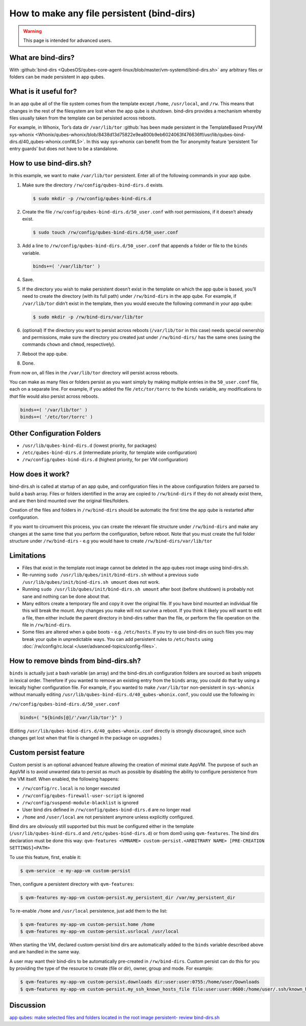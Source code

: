 ===========================================
How to make any file persistent (bind-dirs)
===========================================

.. warning::

      This page is intended for advanced users.

What are bind-dirs?
-------------------


With :github:`bind-dirs <QubesOS/qubes-core-agent-linux/blob/master/vm-systemd/bind-dirs.sh>` any arbitrary files or folders can be made persistent in app qubes.

What is it useful for?
----------------------


In an app qube all of the file system comes from the template except ``/home``, ``/usr/local``, and ``/rw``. This means that changes in the rest of the filesystem are lost when the app qube is shutdown. bind-dirs provides a mechanism whereby files usually taken from the template can be persisted across reboots.

For example, in Whonix, Tor’s data dir ``/var/lib/tor`` :github:`has been made persistent in the TemplateBased ProxyVM sys-whonix <Whonix/qubes-whonix/blob/8438d13d75822e9ea800b9eb6024063f476636ff/usr/lib/qubes-bind-dirs.d/40_qubes-whonix.conf#L5>`. In this way sys-whonix can benefit from the Tor anonymity feature ‘persistent Tor entry guards’ but does not have to be a standalone.

How to use bind-dirs.sh?
------------------------


In this example, we want to make ``/var/lib/tor`` persistent. Enter all of the following commands in your app qube.

1. Make sure the directory ``/rw/config/qubes-bind-dirs.d`` exists.

   .. code:: console

         $ sudo mkdir -p /rw/config/qubes-bind-dirs.d



2. Create the file ``/rw/config/qubes-bind-dirs.d/50_user.conf`` with root permissions, if it doesn’t already exist.

   .. code:: console

         $ sudo touch /rw/config/qubes-bind-dirs.d/50_user.conf



3. Add a line to ``/rw/config/qubes-bind-dirs.d/50_user.conf`` that appends a folder or file to the ``binds`` variable.

   .. code:: bash

         binds+=( '/var/lib/tor' )



4. Save.

5. If the directory you wish to make persistent doesn’t exist in the template on which the app qube is based, you’ll need to create the directory (with its full path) under ``/rw/bind-dirs`` in the app qube. For example, if ``/var/lib/tor`` didn’t exist in the template, then you would execute the following command in your app qube:

   .. code:: console

         $ sudo mkdir -p /rw/bind-dirs/var/lib/tor



6. (optional) If the directory you want to persist across reboots (``/var/lib/tor`` in this case) needs special ownership and permissions, make sure the directory you created just under ``/rw/bind-dirs/`` has the same ones (using the commands ``chown`` and ``chmod``, respectively).

7. Reboot the app qube.

8. Done.



From now on, all files in the ``/var/lib/tor`` directory will persist across reboots.

You can make as many files or folders persist as you want simply by making multiple entries in the ``50_user.conf`` file, each on a separate line. For example, if you added the file ``/etc/tor/torrc`` to the ``binds`` variable, any modifications to *that* file would also persist across reboots.

.. code:: bash

      binds+=( '/var/lib/tor' )
      binds+=( '/etc/tor/torrc' )



Other Configuration Folders
---------------------------


- ``/usr/lib/qubes-bind-dirs.d`` (lowest priority, for packages)

- ``/etc/qubes-bind-dirs.d`` (intermediate priority, for template wide configuration)

- ``/rw/config/qubes-bind-dirs.d`` (highest priority, for per VM configuration)



How does it work?
-----------------


bind-dirs.sh is called at startup of an app qube, and configuration files in the above configuration folders are parsed to build a bash array. Files or folders identified in the array are copied to ``/rw/bind-dirs`` if they do not already exist there, and are then bind mounted over the original files/folders.

Creation of the files and folders in ``/rw/bind-dirs`` should be automatic the first time the app qube is restarted after configuration.

If you want to circumvent this process, you can create the relevant file structure under ``/rw/bind-dirs`` and make any changes at the same time that you perform the configuration, before reboot. Note that you must create the full folder structure under ``/rw/bind-dirs`` - e.g you would have to create ``/rw/bind-dirs/var/lib/tor``

Limitations
-----------


- Files that exist in the template root image cannot be deleted in the app qubes root image using bind-dirs.sh.

- Re-running ``sudo /usr/lib/qubes/init/bind-dirs.sh`` without a previous ``sudo /usr/lib/qubes/init/bind-dirs.sh umount`` does not work.

- Running ``sudo /usr/lib/qubes/init/bind-dirs.sh umount`` after boot (before shutdown) is probably not sane and nothing can be done about that.

- Many editors create a temporary file and copy it over the original file. If you have bind mounted an individual file this will break the mount. Any changes you make will not survive a reboot. If you think it likely you will want to edit a file, then either include the parent directory in bind-dirs rather than the file, or perform the file operation on the file in ``/rw/bind-dirs``.

- Some files are altered when a qube boots - e.g. ``/etc/hosts``. If you try to use bind-dirs on such files you may break your qube in unpredictable ways. You can add persistent rules to ``/etc/hosts`` using :doc:`/rw/config/rc.local </user/advanced-topics/config-files>`.



How to remove binds from bind-dirs.sh?
--------------------------------------


``binds`` is actually just a bash variable (an array) and the bind-dirs.sh configuration folders are sourced as bash snippets in lexical order. Therefore if you wanted to remove an existing entry from the ``binds`` array, you could do that by using a lexically higher configuration file. For example, if you wanted to make ``/var/lib/tor`` non-persistent in ``sys-whonix`` without manually editing ``/usr/lib/qubes-bind-dirs.d/40_qubes-whonix.conf``, you could use the following in:

``/rw/config/qubes-bind-dirs.d/50_user.conf``

.. code:: bash

      binds=( "${binds[@]/'/var/lib/tor'}" )



(Editing ``/usr/lib/qubes-bind-dirs.d/40_qubes-whonix.conf`` directly is strongly discouraged, since such changes get lost when that file is changed in the package on upgrades.)

Custom persist feature
----------------------


Custom persist is an optional advanced feature allowing the creation of minimal state AppVM. The purpose of such an AppVM is to avoid unwanted data to persist as much as possible by disabling the ability to configure persistence from the VM itself. When enabled, the following happens:

- ``/rw/config/rc.local`` is no longer executed

- ``/rw/config/qubes-firewall-user-script`` is ignored

- ``/rw/config/suspend-module-blacklist`` is ignored

- User bind dirs defined in ``/rw/config/qubes-bind-dirs.d`` are no longer read

- ``/home`` and ``/user/local`` are not persistent anymore unless explicitly configured.



Bind dirs are obviously still supported but this must be configured either in the template (``/usr/lib/qubes-bind-dirs.d`` and ``/etc/qubes-bind-dirs.d``) or from dom0 using ``qvm-features``. The bind dirs declaration must be done this way: ``qvm-features <VMNAME> custom-persist.<ARBITRARY NAME> [PRE-CREATION SETTINGS]<PATH>``

To use this feature, first, enable it:

.. code:: console

      $ qvm-service -e my-app-vm custom-persist



Then, configure a persistent directory with ``qvm-features``:

.. code:: console

      $ qvm-features my-app-vm custom-persist.my_persistent_dir /var/my_persistent_dir



To re-enable ``/home`` and ``/usr/local`` persistence, just add them to the list:

.. code:: console

      $ qvm-features my-app-vm custom-persist.home /home
      $ qvm-features my-app-vm custom-persist.usrlocal /usr/local



When starting the VM, declared custom-persist bind dirs are automatically added to the ``binds`` variable described above and are handled in the same way.

A user may want their bind-dirs to be automatically pre-created in ``/rw/bind-dirs``. Custom persist can do this for you by providing the type of the resource to create (file or dir), owner, group and mode. For example:

.. code:: console

      $ qvm-features my-app-vm custom-persist.downloads dir:user:user:0755:/home/user/Downloads
      $ qvm-features my-app-vm custom-persist.my_ssh_known_hosts_file file:user:user:0600:/home/user/.ssh/known_hosts



Discussion
----------


`app qubes: make selected files and folders located in the root image persistent- review bind-dirs.sh <https://groups.google.com/forum/#!topic/qubes-devel/tcYQ4eV-XX4/discussion>`__
